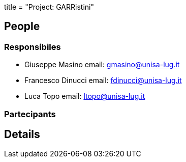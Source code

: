 +++
title = "Project: GARRistini"
+++

== People
=== Responsibiles

- Giuseppe Masino
email: gmasino@unisa-lug.it

- Francesco Dinucci
email: fdinucci@unisa-lug.it

- Luca Topo
email: ltopo@unisa-lug.it

=== Partecipants

== Details